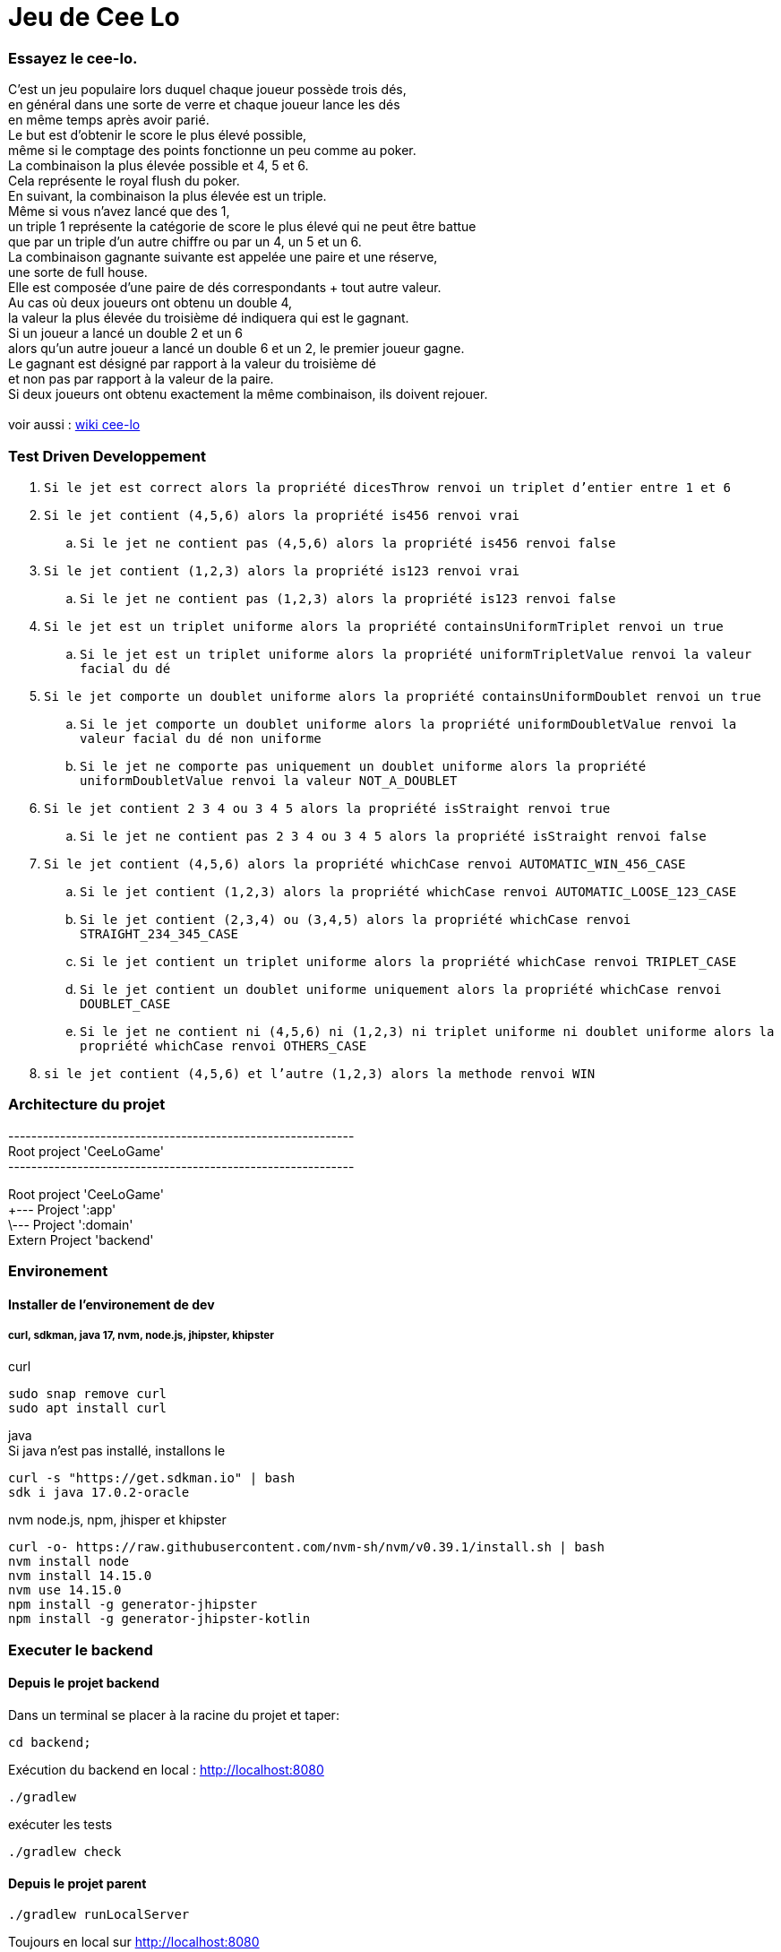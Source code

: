 = Jeu de Cee Lo

=== Essayez le cee-lo.
C'est un jeu populaire lors duquel chaque joueur possède trois dés, +
en général dans une sorte de verre et chaque joueur lance les dés +
en même temps après avoir parié. +
Le but est d'obtenir le score le plus élevé possible, +
même si le comptage des points fonctionne un peu comme au poker. +
La combinaison la plus élevée possible et 4, 5 et 6. +
Cela représente le royal flush du poker. +
En suivant, la combinaison la plus élevée est un triple. +
Même si vous n'avez lancé que des 1, +
un triple 1 représente la catégorie de score le plus élevé qui ne peut être battue +
que par un triple d'un autre chiffre ou par un 4, un 5 et un 6. +
La combinaison gagnante suivante est appelée une paire et une réserve, +
une sorte de full house. +
Elle est composée d'une paire de dés correspondants + tout autre valeur. +
Au cas où deux joueurs ont obtenu un double 4, +
la valeur la plus élevée du troisième dé indiquera qui est le gagnant. +
Si un joueur a lancé un double 2 et un 6 +
alors qu'un autre joueur a lancé un double 6 et un 2, le premier joueur gagne. +
Le gagnant est désigné par rapport à la valeur du troisième dé +
et non pas par rapport à la valeur de la paire. +
Si deux joueurs ont obtenu exactement la même combinaison, ils doivent rejouer. +
  +
voir aussi : https://en.wikipedia.org/wiki/Cee-lo[wiki cee-lo]


=== Test Driven Developpement

. `Si le jet est correct alors la propriété dicesThrow renvoi un triplet d'entier entre 1 et 6`
. `Si le jet contient (4,5,6) alors la propriété is456 renvoi vrai`
.. `Si le jet ne contient pas (4,5,6) alors la propriété is456 renvoi false`
. `Si le jet contient (1,2,3) alors la propriété is123 renvoi vrai`
.. `Si le jet ne contient pas (1,2,3) alors la propriété is123 renvoi false`
. `Si le jet est un triplet uniforme alors la propriété containsUniformTriplet renvoi un true`
.. `Si le jet est un triplet uniforme alors la propriété uniformTripletValue renvoi la valeur facial du dé`
. `Si le jet comporte un doublet uniforme alors la propriété containsUniformDoublet renvoi un true`
.. `Si le jet comporte un doublet uniforme alors la propriété uniformDoubletValue renvoi la valeur facial du dé non uniforme`
.. `Si le jet ne comporte pas uniquement un doublet uniforme alors la propriété uniformDoubletValue renvoi la valeur NOT_A_DOUBLET`
. `Si le jet contient 2 3 4 ou 3 4 5 alors la propriété isStraight renvoi true`
.. `Si le jet ne contient pas 2 3 4 ou 3 4 5 alors la propriété isStraight renvoi false`
. `Si le jet contient (4,5,6) alors la propriété whichCase renvoi AUTOMATIC_WIN_456_CASE`
.. `Si le jet contient (1,2,3) alors la propriété whichCase renvoi AUTOMATIC_LOOSE_123_CASE`
.. `Si le jet contient (2,3,4) ou (3,4,5) alors la propriété whichCase renvoi STRAIGHT_234_345_CASE`
.. `Si le jet contient un triplet uniforme alors la propriété whichCase renvoi TRIPLET_CASE`
.. `Si le jet contient un doublet uniforme uniquement alors la propriété whichCase renvoi DOUBLET_CASE`
.. `Si le jet ne contient ni (4,5,6) ni (1,2,3) ni triplet uniforme ni doublet uniforme alors la propriété whichCase renvoi OTHERS_CASE`
. `si le jet contient (4,5,6) et l'autre (1,2,3) alors la methode renvoi WIN`




=== Architecture du projet
------------------------------------------------------------ +
Root project 'CeeLoGame' +
------------------------------------------------------------ +

Root project 'CeeLoGame' +
+--- Project ':app' +
\--- Project ':domain' +
Extern Project 'backend'


=== Environement

==== Installer de l'environement de dev

===== curl, sdkman, java 17, nvm, node.js, jhipster, khipster

curl
[source,bash]
----
sudo snap remove curl
sudo apt install curl
----

java +
Si java n'est pas installé, installons le
[source,bash]
----
curl -s "https://get.sdkman.io" | bash
sdk i java 17.0.2-oracle
----

nvm node.js, npm, jhisper et khipster
[source,bash]
----
curl -o- https://raw.githubusercontent.com/nvm-sh/nvm/v0.39.1/install.sh | bash
nvm install node
nvm install 14.15.0
nvm use 14.15.0
npm install -g generator-jhipster
npm install -g generator-jhipster-kotlin
----



=== Executer le backend

==== Depuis le projet backend
Dans un terminal se placer à la racine du projet et taper:
----
cd backend;
----
Exécution du backend en local : http://localhost:8080[http://localhost:8080]
----
./gradlew
----

exécuter les tests
----
./gradlew check
----

==== Depuis le projet parent
----
./gradlew runLocalServer
----
Toujours en local sur http://localhost:8080[http://localhost:8080]

==== Deployer sur heroku
installer heroku client
----
sudo snap install heroku --classic
heroku login
----
(pas fini!) +

=== Déployer son app mobile sur playstore (TODO)